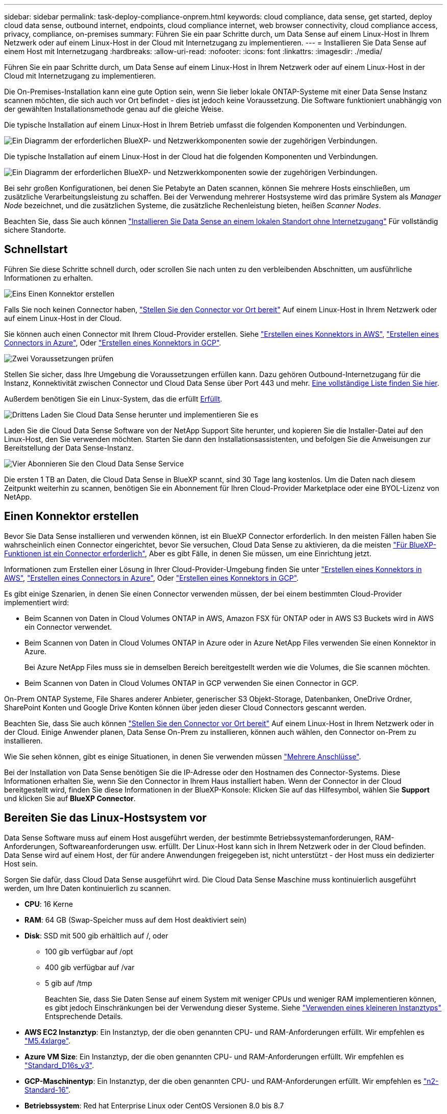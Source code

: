 ---
sidebar: sidebar 
permalink: task-deploy-compliance-onprem.html 
keywords: cloud compliance, data sense, get started, deploy cloud data sense, outbound internet, endpoints, cloud compliance internet, web browser connectivity, cloud compliance access, privacy, compliance, on-premises 
summary: Führen Sie ein paar Schritte durch, um Data Sense auf einem Linux-Host in Ihrem Netzwerk oder auf einem Linux-Host in der Cloud mit Internetzugang zu implementieren. 
---
= Installieren Sie Data Sense auf einem Host mit Internetzugang
:hardbreaks:
:allow-uri-read: 
:nofooter: 
:icons: font
:linkattrs: 
:imagesdir: ./media/


[role="lead"]
Führen Sie ein paar Schritte durch, um Data Sense auf einem Linux-Host in Ihrem Netzwerk oder auf einem Linux-Host in der Cloud mit Internetzugang zu implementieren.

Die On-Premises-Installation kann eine gute Option sein, wenn Sie lieber lokale ONTAP-Systeme mit einer Data Sense Instanz scannen möchten, die sich auch vor Ort befindet - dies ist jedoch keine Voraussetzung. Die Software funktioniert unabhängig von der gewählten Installationsmethode genau auf die gleiche Weise.

Die typische Installation auf einem Linux-Host in Ihrem Betrieb umfasst die folgenden Komponenten und Verbindungen.

image:diagram_deploy_onprem_overview.png["Ein Diagramm der erforderlichen BlueXP- und Netzwerkkomponenten sowie der zugehörigen Verbindungen."]

Die typische Installation auf einem Linux-Host in der Cloud hat die folgenden Komponenten und Verbindungen.

image:diagram_deploy_onprem_cloud_instance.png["Ein Diagramm der erforderlichen BlueXP- und Netzwerkkomponenten sowie der zugehörigen Verbindungen."]

Bei sehr großen Konfigurationen, bei denen Sie Petabyte an Daten scannen, können Sie mehrere Hosts einschließen, um zusätzliche Verarbeitungsleistung zu schaffen. Bei der Verwendung mehrerer Hostsysteme wird das primäre System als _Manager Node_ bezeichnet, und die zusätzlichen Systeme, die zusätzliche Rechenleistung bieten, heißen _Scanner Nodes_.

Beachten Sie, dass Sie auch können link:task-deploy-compliance-dark-site.html["Installieren Sie Data Sense an einem lokalen Standort ohne Internetzugang"] Für vollständig sichere Standorte.



== Schnellstart

Führen Sie diese Schritte schnell durch, oder scrollen Sie nach unten zu den verbleibenden Abschnitten, um ausführliche Informationen zu erhalten.

.image:https://raw.githubusercontent.com/NetAppDocs/common/main/media/number-1.png["Eins"] Einen Konnektor erstellen
[role="quick-margin-para"]
Falls Sie noch keinen Connector haben, https://docs.netapp.com/us-en/cloud-manager-setup-admin/task-installing-linux.html["Stellen Sie den Connector vor Ort bereit"^] Auf einem Linux-Host in Ihrem Netzwerk oder auf einem Linux-Host in der Cloud.

[role="quick-margin-para"]
Sie können auch einen Connector mit Ihrem Cloud-Provider erstellen. Siehe https://docs.netapp.com/us-en/cloud-manager-setup-admin/task-creating-connectors-aws.html["Erstellen eines Konnektors in AWS"^], https://docs.netapp.com/us-en/cloud-manager-setup-admin/task-creating-connectors-azure.html["Erstellen eines Connectors in Azure"^], Oder https://docs.netapp.com/us-en/cloud-manager-setup-admin/task-creating-connectors-gcp.html["Erstellen eines Konnektors in GCP"^].

.image:https://raw.githubusercontent.com/NetAppDocs/common/main/media/number-2.png["Zwei"] Voraussetzungen prüfen
[role="quick-margin-para"]
Stellen Sie sicher, dass Ihre Umgebung die Voraussetzungen erfüllen kann. Dazu gehören Outbound-Internetzugang für die Instanz, Konnektivität zwischen Connector und Cloud Data Sense über Port 443 und mehr. <<Outbound-Internetzugang über Cloud Data Sense aktivieren,Eine vollständige Liste finden Sie hier>>.

[role="quick-margin-para"]
Außerdem benötigen Sie ein Linux-System, das die erfüllt <<Bereiten Sie das Linux-Hostsystem vor,Erfüllt>>.

.image:https://raw.githubusercontent.com/NetAppDocs/common/main/media/number-3.png["Drittens"] Laden Sie Cloud Data Sense herunter und implementieren Sie es
[role="quick-margin-para"]
Laden Sie die Cloud Data Sense Software von der NetApp Support Site herunter, und kopieren Sie die Installer-Datei auf den Linux-Host, den Sie verwenden möchten. Starten Sie dann den Installationsassistenten, und befolgen Sie die Anweisungen zur Bereitstellung der Data Sense-Instanz.

.image:https://raw.githubusercontent.com/NetAppDocs/common/main/media/number-4.png["Vier"] Abonnieren Sie den Cloud Data Sense Service
[role="quick-margin-para"]
Die ersten 1 TB an Daten, die Cloud Data Sense in BlueXP scannt, sind 30 Tage lang kostenlos. Um die Daten nach diesem Zeitpunkt weiterhin zu scannen, benötigen Sie ein Abonnement für Ihren Cloud-Provider Marketplace oder eine BYOL-Lizenz von NetApp.



== Einen Konnektor erstellen

Bevor Sie Data Sense installieren und verwenden können, ist ein BlueXP Connector erforderlich. In den meisten Fällen haben Sie wahrscheinlich einen Connector eingerichtet, bevor Sie versuchen, Cloud Data Sense zu aktivieren, da die meisten https://docs.netapp.com/us-en/cloud-manager-setup-admin/concept-connectors.html#when-a-connector-is-required["Für BlueXP-Funktionen ist ein Connector erforderlich"], Aber es gibt Fälle, in denen Sie müssen, um eine Einrichtung jetzt.

Informationen zum Erstellen einer Lösung in Ihrer Cloud-Provider-Umgebung finden Sie unter https://docs.netapp.com/us-en/cloud-manager-setup-admin/task-creating-connectors-aws.html["Erstellen eines Konnektors in AWS"^], https://docs.netapp.com/us-en/cloud-manager-setup-admin/task-creating-connectors-azure.html["Erstellen eines Connectors in Azure"^], Oder https://docs.netapp.com/us-en/cloud-manager-setup-admin/task-creating-connectors-gcp.html["Erstellen eines Konnektors in GCP"^].

Es gibt einige Szenarien, in denen Sie einen Connector verwenden müssen, der bei einem bestimmten Cloud-Provider implementiert wird:

* Beim Scannen von Daten in Cloud Volumes ONTAP in AWS, Amazon FSX für ONTAP oder in AWS S3 Buckets wird in AWS ein Connector verwendet.
* Beim Scannen von Daten in Cloud Volumes ONTAP in Azure oder in Azure NetApp Files verwenden Sie einen Konnektor in Azure.
+
Bei Azure NetApp Files muss sie in demselben Bereich bereitgestellt werden wie die Volumes, die Sie scannen möchten.

* Beim Scannen von Daten in Cloud Volumes ONTAP in GCP verwenden Sie einen Connector in GCP.


On-Prem ONTAP Systeme, File Shares anderer Anbieter, generischer S3 Objekt-Storage, Datenbanken, OneDrive Ordner, SharePoint Konten und Google Drive Konten können über jeden dieser Cloud Connectors gescannt werden.

Beachten Sie, dass Sie auch können https://docs.netapp.com/us-en/cloud-manager-setup-admin/task-installing-linux.html["Stellen Sie den Connector vor Ort bereit"^] Auf einem Linux-Host in Ihrem Netzwerk oder in der Cloud. Einige Anwender planen, Data Sense On-Prem zu installieren, können auch wählen, den Connector on-Prem zu installieren.

Wie Sie sehen können, gibt es einige Situationen, in denen Sie verwenden müssen https://docs.netapp.com/us-en/cloud-manager-setup-admin/concept-connectors.html#when-to-use-multiple-connectors["Mehrere Anschlüsse"].

Bei der Installation von Data Sense benötigen Sie die IP-Adresse oder den Hostnamen des Connector-Systems. Diese Informationen erhalten Sie, wenn Sie den Connector in Ihrem Haus installiert haben. Wenn der Connector in der Cloud bereitgestellt wird, finden Sie diese Informationen in der BlueXP-Konsole: Klicken Sie auf das Hilfesymbol, wählen Sie *Support* und klicken Sie auf *BlueXP Connector*.



== Bereiten Sie das Linux-Hostsystem vor

Data Sense Software muss auf einem Host ausgeführt werden, der bestimmte Betriebssystemanforderungen, RAM-Anforderungen, Softwareanforderungen usw. erfüllt. Der Linux-Host kann sich in Ihrem Netzwerk oder in der Cloud befinden. Data Sense wird auf einem Host, der für andere Anwendungen freigegeben ist, nicht unterstützt - der Host muss ein dedizierter Host sein.

Sorgen Sie dafür, dass Cloud Data Sense ausgeführt wird. Die Cloud Data Sense Maschine muss kontinuierlich ausgeführt werden, um Ihre Daten kontinuierlich zu scannen.

* *CPU*: 16 Kerne
* *RAM*: 64 GB (Swap-Speicher muss auf dem Host deaktiviert sein)
* *Disk*: SSD mit 500 gib erhältlich auf /, oder
+
** 100 gib verfügbar auf /opt
** 400 gib verfügbar auf /var
** 5 gib auf /tmp
+
Beachten Sie, dass Sie Daten Sense auf einem System mit weniger CPUs und weniger RAM implementieren können, es gibt jedoch Einschränkungen bei der Verwendung dieser Systeme. Siehe link:concept-cloud-compliance.html#using-a-smaller-instance-type["Verwenden eines kleineren Instanztyps"] Entsprechende Details.





* *AWS EC2 Instanztyp*: Ein Instanztyp, der die oben genannten CPU- und RAM-Anforderungen erfüllt. Wir empfehlen es https://aws.amazon.com/ec2/instance-types/m5/["M5.4xlarge"^].
* *Azure VM Size*: Ein Instanztyp, der die oben genannten CPU- und RAM-Anforderungen erfüllt. Wir empfehlen es https://docs.microsoft.com/en-us/azure/virtual-machines/dv3-dsv3-series#dsv3-series["Standard_D16s_v3"^].
* *GCP-Maschinentyp*: Ein Instanztyp, der die oben genannten CPU- und RAM-Anforderungen erfüllt. Wir empfehlen es https://cloud.google.com/compute/docs/general-purpose-machines#n2_machines["n2-Standard-16"^].
* *Betriebssystem*: Red hat Enterprise Linux oder CentOS Versionen 8.0 bis 8.7
+
** CentOS Stream 8 wird ebenfalls unterstützt
** Version 7.8 oder 7.9 kann verwendet werden, aber die Linux-Kernel-Version muss 4.0 oder höher sein
** Das Betriebssystem muss in der Lage sein, die Docker-Engine zu installieren


* *Red hat Subscription Management*: Ein Red hat Enterprise Linux System muss mit Red hat Subscription Management registriert werden. Wenn es nicht registriert ist, kann das System während der Installation nicht auf Repositories zugreifen, um die erforderliche Software von Drittanbietern zu aktualisieren.
* *Zusätzliche Software*: Sie müssen die folgende Software auf dem Host installieren, bevor Sie Data Sense installieren:
+
** Docker Engine Version 19.3.1 oder höher. https://docs.docker.com/engine/install/["Installationsanweisungen anzeigen"^].
** Python 3 Version 3.6 oder höher. https://www.python.org/downloads/["Installationsanweisungen anzeigen"^].


* *Firewalld Überlegungen*: Wenn Sie planen zu verwenden `firewalld`, Wir empfehlen, dass Sie es aktivieren, bevor Sie Data Sense installieren. Führen Sie die folgenden Befehle zum Konfigurieren aus `firewalld` Damit es mit Data Sense kompatibel ist:
+
....
firewall-cmd --permanent --add-service=http
firewall-cmd --permanent --add-service=https
firewall-cmd --permanent --add-port=80/tcp
firewall-cmd --permanent --add-port=8080/tcp
firewall-cmd --permanent --add-port=443/tcp
firewall-cmd --reload
....
+
Wenn Sie planen, zusätzliche Data Sense Hosts als Scanner-Knoten zu verwenden, fügen Sie diese Regeln zu Ihrem primären System zu diesem Zeitpunkt hinzu:

+
....
firewall-cmd --permanent --add-port=2377/tcp
firewall-cmd --permanent --add-port=7946/udp
firewall-cmd --permanent --add-port=7946/tcp
firewall-cmd --permanent --add-port=4789/udp
....
+
Wenn Sie aktivieren `firewalld` Nach der Installation von Data Sense müssen Sie den Docker neu starten.




NOTE: Die IP-Adresse des Data Sense Hostsystems kann nach der Installation nicht geändert werden.



== Outbound-Internetzugang über Cloud Data Sense aktivieren

Für Cloud Data Sense ist ein Outbound-Internetzugang erforderlich. Wenn Ihr virtuelles oder physisches Netzwerk einen Proxyserver für den Internetzugriff verwendet, stellen Sie sicher, dass die Datensense-Instanz über Outbound-Internetzugang verfügt, um die folgenden Endpunkte zu kontaktieren.

[cols="43,57"]
|===
| Endpunkte | Zweck 


| \https://api.bluexp.netapp.com | Kommunikation mit dem BlueXP Service, einschl. NetApp Accounts 


| \https://netapp-cloud-account.auth0.com \https://auth0.com | Kommunikation mit der BlueXP-Website zur zentralen Benutzerauthentifizierung. 


| \https://support.compliance.api.bluexp.netapp.com/ \https://hub.docker.com \https://auth.docker.io \https://registry-1.docker.io \https://index.docker.io/ \https://dseasb33srnrn.cloudfront.net/ \https://production.cloudflare.docker.com/ | Bietet Zugriff auf Software-Images, Manifeste, Vorlagen und die Möglichkeit, Protokolle und Metriken zu senden. 


| \https://support.compliance.api.bluexp.netapp.com/ | Ermöglicht NetApp das Streamen von Daten aus Audit-Datensätzen. 


| \https://github.com/docker \https://download.docker.com \http://mirror.centos.org \http://mirrorlist.centos.org \http://mirror.centos.org/centos/7/extras/x86_64/Packages/container-selinux-2.107-3.el7.noarch.rpm | Enthält die für die Installation erforderlichen Pakete. 
|===


== Vergewissern Sie sich, dass alle erforderlichen Ports aktiviert sind

Sie müssen sicherstellen, dass alle erforderlichen Ports für die Kommunikation zwischen Connector, Data Sense, Active Directory und Ihren Datenquellen offen sind.

[cols="25,25,50"]
|===
| Verbindungstyp | Ports | Beschreibung 


| Connector <> Data Sense | 8080 (TCP), 443 (TCP) und 80 | Die Firewall- oder Routing-Regeln für den Connector müssen ein- und ausgehenden Datenverkehr über Port 443 zu und aus der Instanz Data Sense ermöglichen. Stellen Sie sicher, dass Port 8080 geöffnet ist, damit Sie den Installationsfortschritt in BlueXP sehen können. 


| Connector <> ONTAP-Cluster (NAS) | 443 (TCP)  a| 
BlueXP erkennt ONTAP-Cluster mithilfe von HTTPS. Wenn Sie benutzerdefinierte Firewall-Richtlinien verwenden, müssen diese die folgenden Anforderungen erfüllen:

* Der Connector-Host muss ausgehenden HTTPS-Zugriff über Port 443 ermöglichen. Wenn sich der Connector in der Cloud befindet, ist die gesamte ausgehende Kommunikation durch vordefinierte Firewall- oder Routingregeln zulässig.
* Der ONTAP Cluster muss eingehenden HTTPS-Zugriff über Port 443 zulassen. Die standardmäßige "mgmt"-Firewall-Richtlinie ermöglicht eingehenden HTTPS-Zugriff von allen IP-Adressen. Wenn Sie diese Standardrichtlinie geändert haben oder wenn Sie eine eigene Firewall-Richtlinie erstellt haben, müssen Sie das HTTPS-Protokoll mit dieser Richtlinie verknüpfen und den Zugriff über den Connector-Host aktivieren.




| Datensense <> ONTAP-Cluster  a| 
* Für NFS – 111 (TCP\UDP) und 2049 (TCP\UDP)
* Für CIFS - 139 (TCP\UDP) und 445 (TCP\UDP)

 a| 
Für den Datensense ist eine Netzwerkverbindung zu jedem Cloud Volumes ONTAP-Subnetz oder On-Prem ONTAP-System erforderlich. Firewalls oder Routingregeln für Cloud Volumes ONTAP müssen eingehende Verbindungen aus der Instanz Data Sense zulassen.

Stellen Sie sicher, dass diese Ports für die Data Sense-Instanz offen sind:

* Für NFS - 111 und 2049
* Für CIFS - 139 und 445


NFS-Volume-Exportrichtlinien müssen den Zugriff aus der Data Sense Instanz zulassen.



| Datensinn <> Active Directory | 389 (TCP & UDP), 636 (TCP), 3268 (TCP) UND 3269 (TCP)  a| 
Sie müssen bereits ein Active Directory für die Benutzer in Ihrem Unternehmen eingerichtet haben. Darüber hinaus benötigt Data Sense Active Directory-Anmeldeinformationen zum Scannen von CIFS-Volumes.

Sie müssen über die folgenden Informationen für das Active Directory verfügen:

* DNS-Server-IP-Adresse oder mehrere IP-Adressen
* Benutzername und Kennwort für den Server
* Domain-Name (Active Directory-Name)
* Ob Sie Secure LDAP (LDAPS) verwenden oder nicht
* LDAP-Server-Port (normalerweise 389 für LDAP und 636 für sicheres LDAP)


|===
Wenn Sie mehrere Data Sense Hosts verwenden, um zusätzliche Verarbeitungsleistung für das Scannen Ihrer Datenquellen bereitzustellen, müssen Sie zusätzliche Ports/Protokolle aktivieren. link:task-deploy-compliance-onprem.html#add-scanner-nodes-to-an-existing-deployment["Siehe zusätzliche Anschlussanforderungen"].



== Installieren Sie Data Sense auf dem Linux-Host

Für typische Konfigurationen installieren Sie die Software auf einem einzigen Host-System. <<Installation mit einem Host für typische Konfigurationen,Siehe diese Schritte hier>>.

image:diagram_deploy_onprem_single_host_internet.png["Ein Diagramm zeigt den Speicherort der Datenquellen, die Sie scannen können, wenn Sie eine einzelne Datensense-Instanz verwenden, die vor Ort mit Internetzugang bereitgestellt wird."]

Bei sehr großen Konfigurationen, bei denen Sie Petabyte an Daten scannen, können Sie mehrere Hosts einschließen, um zusätzliche Verarbeitungsleistung zu schaffen. <<Installation mit mehreren Hosts für große Konfigurationen,Siehe diese Schritte hier>>.

image:diagram_deploy_onprem_multi_host_internet.png["Ein Diagramm mit dem Speicherort der Datenquellen, die Sie scannen können, wenn Sie mehrere Datensinstanzen verwenden, die vor Ort mit Internetzugang bereitgestellt werden."]

Siehe <<Bereiten Sie das Linux-Hostsystem vor,Vorbereiten des Linux-Hostsystems>> Und <<Outbound-Internetzugang über Cloud Data Sense aktivieren,Voraussetzungen prüfen>> Eine vollständige Liste der Anforderungen vor der Implementierung von Cloud Data Sense erhalten.

Upgrades auf die Software Data Sense werden automatisiert, solange die Instanz über eine Internetverbindung verfügt.


NOTE: Cloud Data Sense kann derzeit S3-Buckets, Azure NetApp Files oder FSX für ONTAP nicht scannen, wenn die Software vor Ort installiert ist. In diesen Fällen müssen Sie in der Cloud und darüber hinaus einen separaten Connector und Instanz der Daten implementieren https://docs.netapp.com/us-en/cloud-manager-setup-admin/concept-connectors.html#when-to-switch-between-connectors["Zwischen den Anschlüssen wechseln"^] Für Ihre unterschiedlichen Datenquellen.



=== Installation mit einem Host für typische Konfigurationen

Führen Sie diese Schritte aus, wenn Sie Data Sense Software auf einem einzelnen lokalen Host installieren.

.Was Sie benötigen
* Vergewissern Sie sich, dass Ihr Linux-System die erfüllt <<Bereiten Sie das Linux-Hostsystem vor,Host-Anforderungen erfüllt>>.
* Vergewissern Sie sich, dass auf dem System die beiden erforderlichen Softwarepakete installiert sind (Docker Engine und Python 3).
* Stellen Sie sicher, dass Sie über Root-Rechte auf dem Linux-System verfügen.
* Wenn Sie einen Proxy verwenden und TLS abfangen, müssen Sie den Pfad auf dem Data Sense Linux-System kennen, auf dem die TLS CA-Zertifikate gespeichert werden.
* Vergewissern Sie sich, dass die erforderliche Offline-Umgebung erfüllt ist <<Outbound-Internetzugang über Cloud Data Sense aktivieren,Berechtigungen und Konnektivität>>.


.Schritte
. Laden Sie die Software Cloud Data Sense von herunter https://mysupport.netapp.com/site/products/all/details/cloud-data-sense/downloads-tab/["NetApp Support Website"^]. Die ausgewählte Datei heißt *DATASENSE-INSTALLER-<Version>.tar.gz*.
. Kopieren Sie die Installationsdatei auf den Linux-Host, den Sie verwenden möchten (mit `scp` Oder eine andere Methode).
. Entpacken Sie die Installationsdatei auf dem Hostcomputer, z. B.:
+
[source, cli]
----
tar -xzf DATASENSE-INSTALLER-V1.21.0.tar.gz
----
. Wählen Sie in BlueXP die Option *Governance > Klassifizierung* aus.
. Klicken Sie Auf *Datensense Aktivieren*.
+
image:screenshot_cloud_compliance_deploy_start.png["Ein Screenshot, in dem die Schaltfläche zum Aktivieren von Cloud Data Sense ausgewählt wird."]

. Je nachdem, ob Sie Data Sense auf einer Instanz installieren, die Sie in der Cloud vorbereitet haben, oder auf einer Instanz, die Sie vor Ort vorbereitet haben, klicken Sie auf die entsprechende Schaltfläche *Deploy*, um die Data Sense-Installation zu starten.
+
image:screenshot_cloud_compliance_deploy_onprem.png["Ein Screenshot, wie Sie die Schaltfläche zum Implementieren von Cloud Data Sense auf einem Rechner in der Cloud oder vor Ort auswählen."]

. Das Dialogfeld _Deploy Data Sense on premise_ wird angezeigt. Kopieren Sie den angegebenen Befehl (z. B.: `sudo ./install.sh -a 12345 -c 27AG75 -t 2198qq`) Und fügen Sie sie in eine Textdatei ein, damit Sie sie später verwenden können. Klicken Sie dann auf *Schließen*, um das Dialogfeld zu schließen.
. Geben Sie auf dem Hostcomputer den kopierten Befehl ein, und folgen Sie dann einer Reihe von Eingabeaufforderungen. Alternativ können Sie den vollständigen Befehl einschließlich aller erforderlichen Parameter als Befehlszeilenargumente bereitstellen.
+
Beachten Sie, dass das Installationsprogramm eine Vorprüfung durchführt, um sicherzustellen, dass Ihre System- und Netzwerkanforderungen für eine erfolgreiche Installation erfüllt werden.

+
[cols="50a,50"]
|===
| Geben Sie die Parameter wie aufgefordert ein: | Geben Sie den vollständigen Befehl ein: 


 a| 
.. Fügen Sie die Informationen ein, die Sie aus Schritt 7 kopiert haben:
`sudo ./install.sh -a <account_id> -c <agent_id> -t <token>`
.. Geben Sie die IP-Adresse oder den Hostnamen des Data Sense Host-Rechners ein, damit auf diese durch die Connector-Instanz zugegriffen werden kann.
.. Geben Sie die IP-Adresse oder den Hostnamen des BlueXP Connector-Hostcomputers ein, damit die Instanz Data Sense darauf zugreifen kann.
.. Geben Sie die Proxy-Details wie aufgefordert ein. Wenn Ihr BlueXP Connector bereits einen Proxy verwendet, müssen diese Informationen hier nicht erneut eingegeben werden, da Data Sense den vom Connector verwendeten Proxy automatisch verwendet.

| Alternativ können Sie den gesamten Befehl vorab erstellen und die erforderlichen Host- und Proxy-Parameter bereitstellen:
`sudo ./install.sh -a <account_id> -c <agent_id> -t <token> --host <ds_host> --manager-host <cm_host> --proxy-host <proxy_host> --proxy-port <proxy_port> --proxy-scheme <proxy_scheme> --proxy-user <proxy_user> --proxy-password <proxy_password> --cacert-folder-path <ca_cert_dir>` 
|===
+
Variablenwerte:

+
** _Account_id_ = NetApp Konto-ID
** _Agent_id_ = Konnektor-ID
** _Token_ = jwt-Benutzer-Token
** _ds_Host_ = IP-Adresse oder Hostname des Data Sense Linux-Systems.
** _Cm_Host_ = IP-Adresse oder Hostname des BlueXP Connector-Systems.
** _Proxy_Host_ = IP oder Hostname des Proxy-Servers, wenn sich der Host hinter einem Proxy-Server befindet.
** _Proxy_Port_ = Port zur Verbindung mit dem Proxy-Server (Standard 80).
** _Proxy_Schema_ = Verbindungsschema: https oder http (Standard http).
** _Proxy_User_ = authentifizierter Benutzer zur Verbindung mit dem Proxy-Server, falls eine grundlegende Authentifizierung erforderlich ist.
** _Proxy_Password_ = Passwort für den von Ihnen angegebenen Benutzernamen.
** _Ca_cert_dir_ = Pfad auf dem Data Sense Linux System mit zusätzlichen TLS CA-Zertifikatpaketen. Nur erforderlich, wenn der Proxy TLS Abfangen durchführt.




.Ergebnis
Das Cloud Data Sense Installationsprogramm installiert Pakete, registriert die Installation und installiert Data Sense. Die Installation dauert 10 bis 20 Minuten.

Wenn zwischen dem Host-Rechner und der Connector-Instanz eine Verbindung über Port 8080 besteht, sehen Sie den Installationsfortschritt auf der Registerkarte Data Sense in BlueXP.

.Nächste Schritte
Auf der Seite Konfiguration können Sie die Datenquellen auswählen, die Sie scannen möchten.

Das können Sie auch link:task-licensing-datasense.html["Lizenzierung für Cloud Data Sense einrichten"] Derzeit. Sie werden erst nach Ablauf der 30-tägigen kostenlosen Testversion belastet.



=== Fügen Sie Scannerknoten zu einer vorhandenen Implementierung hinzu

Sie können weitere Scanner-Knoten hinzufügen, wenn Sie feststellen, dass Sie mehr Scanleistung benötigen, um Ihre Datenquellen zu scannen. Sie können die Scanner-Knoten unmittelbar nach der Installation des Manager-Knotens hinzufügen oder später einen Scanner-Knoten hinzufügen. Wenn Sie beispielsweise feststellen, dass sich die Datenmenge in einer Ihrer Datenquellen nach 6 Monaten verdoppelt oder verdreifacht hat, können Sie einen neuen Scannerknoten hinzufügen, um die Datenüberprüfung zu unterstützen.

Es gibt zwei Möglichkeiten, weitere Scanner-Knoten hinzuzufügen:

* Fügen Sie einen Knoten hinzu, um das Scannen aller Datenquellen zu unterstützen
* Fügen Sie einen Knoten hinzu, um das Scannen einer bestimmten Datenquelle oder einer bestimmten Gruppe von Datenquellen zu unterstützen (typischerweise basierend auf dem Speicherort).


Standardmäßig werden alle neuen Scanner-Knoten, die Sie hinzufügen, dem allgemeinen Pool der Scanning-Ressourcen hinzugefügt. Dies wird als „Standard-Scannergruppe“ bezeichnet. In der Abbildung unten befinden sich 1 Manager-Knoten und 3 Scanner-Knoten in der „Standard“-Gruppe, die alle Scan-Daten aus allen 6 Datenquellen sind.

image:diagram_onprem_scanner_groups_default.png["Ein Diagramm, wie Data Sense-Scanner Datenquellen scannen, wenn sie sich in der Standard-Scannergruppe befinden."]

Wenn Sie bestimmte Datenquellen haben, die von Scannerknoten gescannt werden sollen, die sich physisch näher an den Datenquellen befinden, können Sie einen Scannerknoten oder eine Gruppe von Scannerknoten definieren, um eine bestimmte Datenquelle oder eine Gruppe von Datenquellen zu scannen. In der Abbildung unten befinden sich 1 Manager-Knoten und 3 Scanner-Knoten.

* Der Manager-Knoten befindet sich in der „Standard“-Gruppe, und er scannt 1 Datenquelle
* Der Scannerknoten 1 befindet sich in der Gruppe „united_States“ und scannt 2 Datenquellen
* Die Scannerknoten 2 und 3 befinden sich in der Gruppe „europa“, und sie teilen die Scanaufgaben für 3 Datenquellen


image:diagram_onprem_scanner_groups.png["Ein Diagramm, wie Data Sense-Scanner Datenquellen scannen, wenn sie verschiedenen Scannergruppen zugeordnet sind."]

Data Sense-Scannergruppen können als separate geografische Bereiche definiert werden, in denen Ihre Daten gespeichert sind. Sie können weltweit mehrere Data Sense Scanner-Knoten bereitstellen und für jeden Knoten eine Scannergruppe auswählen. Auf diese Weise scannt jeder Scanner-Knoten die Daten, die ihm am nächsten sind. Je näher der Scanner-Knoten an den Daten liegt, desto besser, da er die Netzwerklatenz so weit wie möglich beim Scannen der Daten reduziert.

Sie können festlegen, welche Scannergruppen zu Data Sense hinzugefügt werden sollen, und Sie können deren Namen auswählen. Data Sense setzt nicht fest, dass ein Knoten, der einer Scannergruppe namens „europa“ zugeordnet ist, in Europa eingesetzt wird.

So installieren Sie zusätzliche Data Sense Scanner-Knoten:

. Bereiten Sie die Linux-Hostsysteme vor, die als Scanner-Knoten fungieren sollen
. Laden Sie die Software Data Sense auf diese Linux-Systeme herunter
. Führen Sie einen Befehl auf dem Knoten Manager aus, um die Scanner-Knoten zu identifizieren
. Befolgen Sie die Schritte, um die Software auf den Scanner-Knoten bereitzustellen (und optional eine „Scannergruppe“ für bestimmte Scanner-Knoten zu definieren).
. Wenn Sie eine Scannergruppe definiert haben, befinden Sie sich auf dem Knoten Manager:
+
.. Öffnen Sie die Datei „Working_Environment_to_Scanner_Group_config.yml“ und definieren Sie die Arbeitsumgebungen, die von jeder Scannergruppe gescannt werden sollen
.. Führen Sie das folgende Skript aus, um diese Zuordnungsinformationen bei allen Scanner-Knoten zu registrieren: `update_we_scanner_group_from_config_file.sh`




.Was Sie benötigen
* Stellen Sie sicher, dass alle Linux-Systeme für Scanner-Knoten den erfüllen <<Bereiten Sie das Linux-Hostsystem vor,Host-Anforderungen erfüllt>>.
* Überprüfen Sie, ob die Systeme über die beiden erforderlichen Softwarepakete installiert sind (Docker Engine und Python 3).
* Stellen Sie sicher, dass Sie auf den Linux-Systemen über Root-Rechte verfügen.
* Vergewissern Sie sich, dass Ihre Umgebung den erforderlichen Anforderungen entspricht <<Outbound-Internetzugang über Cloud Data Sense aktivieren,Berechtigungen und Konnektivität>>.
* Sie müssen über die IP-Adressen der Scanner-Knoten-Hosts verfügen, die Sie hinzufügen.
* Sie müssen über die IP-Adresse des Data Sense Manager-Node-Hostsystems verfügen
* Sie müssen über die IP-Adresse oder den Hostnamen des Connector-Systems, Ihre NetApp Account-ID, Connector Client-ID und Benutzer-Zugriffstoken verfügen. Wenn Sie planen, Scannergruppen zu verwenden, müssen Sie die ID der Arbeitsumgebung für jede Datenquelle in Ihrem Konto kennen. Weitere Informationen finden Sie unten unter *_Voraussetzungen Schritte_*.
* Die folgenden Ports und Protokolle müssen auf allen Hosts aktiviert sein:
+
[cols="15,20,55"]
|===
| Port | Protokolle | Beschreibung 


| 2377 | TCP | Cluster-Management-Kommunikation 


| 7946 | TCP, UDP | Kommunikation zwischen den Knoten 


| 4789 | UDP | Overlay-Netzwerk-Traffic 


| 50 | ESP | Verschlüsselter ESP-Datenverkehr (IPsec Overlay Network) 


| 111 | TCP, UDP | NFS-Server für die gemeinsame Nutzung von Dateien zwischen den Hosts (benötigt von jedem Scanner-Knoten zu Manager-Knoten) 


| 2049 | TCP, UDP | NFS-Server für die gemeinsame Nutzung von Dateien zwischen den Hosts (benötigt von jedem Scanner-Knoten zu Manager-Knoten) 
|===
* Wenn Sie verwenden `firewalld` Auf Ihren Data Sense-Maschinen empfehlen wir Ihnen, diese vor der Installation von Data Sense zu aktivieren. Führen Sie die folgenden Befehle zum Konfigurieren aus `firewalld` Damit es mit Data Sense kompatibel ist:
+
....
firewall-cmd --permanent --add-service=http
firewall-cmd --permanent --add-service=https
firewall-cmd --permanent --add-port=80/tcp
firewall-cmd --permanent --add-port=8080/tcp
firewall-cmd --permanent --add-port=443/tcp
firewall-cmd --permanent --add-port=2377/tcp
firewall-cmd --permanent --add-port=7946/udp
firewall-cmd --permanent --add-port=7946/tcp
firewall-cmd --permanent --add-port=4789/udp
firewall-cmd --reload
....
+
Wenn Sie aktivieren `firewalld` Nach der Installation von Data Sense müssen Sie den Docker neu starten.



.Erforderliche Schritte
Führen Sie diese Schritte aus, um die NetApp Account ID, die Connector Client ID, den Connector Server-Namen und das Token für den Benutzerzugriff zu erhalten, die erforderlich sind, um Scanner-Nodes hinzuzufügen.

. Klicken Sie in der Menüleiste von BlueXP auf *Konto > Konten verwalten*.
+
image:screenshot_account_id.png["Ein Screenshot der BlueXP Kontodetails."]

. Kopieren Sie die _Konto-ID_.
. Klicken Sie in der Menüleiste von BlueXP auf *Hilfe > Support > BlueXP Connector*.
+
image:screenshot_connector_client_id.png["Ein Screenshot der Konfigurationseinstellungen des BlueXP Connectors."]

. Kopieren Sie die Konnektor_Client-ID_ und die _Servername_.
. Wenn Sie Scannergruppen verwenden möchten, kopieren Sie auf der Registerkarte „Data Sense Configuration“ die ID der Arbeitsumgebung für jede Arbeitsumgebung, die Sie einer Scannergruppe hinzufügen möchten.
+
image:screenshot_work_env_id.png["Ein Screenshot der Arbeitsumgebung-ID von der Seite Data Sense Configuration."]

. Wechseln Sie zum https://services.cloud.netapp.com/developer-hub["API Documentation Developer Hub"^] Und klicken Sie auf *Erfahren Sie, wie Sie sich authentifizieren*.
+
image:screenshot_client_access_token.png["Ein Screenshot der Seite API-Dokumentation mit einem Link zu Authentifizierungsanweisungen."]

. Befolgen Sie die Authentifizierungsanweisungen, und kopieren Sie das Token _Access_ aus der Antwort.


.Schritte
. Führen Sie auf dem Knoten Data Sense Manager das Skript „add_Scanner_Node.sh“ aus. Mit diesem Befehl werden beispielsweise 2 Scannerknoten hinzugefügt:
+
`sudo ./add_scanner_node.sh -a <account_id> -c <client_id> -m <cm_host> -h <ds_manager_ip> *-n <node_private_ip_1,node_private_ip_2>* -t <user_token>`

+
Variablenwerte:

+
** _Account_id_ = NetApp Konto-ID
** _Client_id_ = Connector-Client-ID
** _Cm_Host_ = IP-Adresse oder Hostname des Steckverbindersystems
** _ds_Manager_ip_ = Private IP-Adresse des Datensense Manager-Knotensystems
** _Node_private_ip_ = IP-Adressen der Datensense-Scanner-Knotensysteme (mehrere Scanner-Knoten-IPs werden durch Komma getrennt)
** _User_Token_ = JWT-Benutzer-Zugriffstoken


. Bevor das Skript add_Scanner_Node abgeschlossen wird, wird in einem Dialogfeld der Installationsbefehl angezeigt, der für die Scanner-Knoten benötigt wird. Kopieren Sie den Befehl (z. B.: `sudo ./node_install.sh -m 10.11.12.13 -t ABCDEF1s35212 -u red95467j`) Und in einer Textdatei speichern.
. Auf * jedem Scanner-Knoten-Host:
+
.. Kopieren Sie die Data Sense Installer-Datei (*DATASENSE-INSTALLER-<Version>.tar.gz*) auf den Host-Rechner (mit `scp` Oder eine andere Methode).
.. Entpacken Sie die Installationsdatei.
.. Fügen Sie den Befehl ein, den Sie in Schritt 2 kopiert haben, und führen Sie ihn aus.
.. Wenn Sie einen Scannerknoten zu einer "Scannergruppe" hinzufügen möchten, fügen Sie dem Befehl den Parameter *-r <Scanner_Group_Name>* hinzu. Andernfalls wird der Scannerknoten zur Gruppe „Standard“ hinzugefügt.
+
Wenn die Installation auf allen Scanner-Knoten abgeschlossen ist und sie mit dem Manager-Knoten verbunden wurden, wird das Skript „add_Scanner_Node.sh“ ebenfalls beendet. Die Installation dauert 10 bis 20 Minuten.



. Wenn Sie Scannerknoten zu einer Scannergruppe hinzugefügt haben, kehren Sie zum Manager-Knoten zurück und führen Sie die folgenden beiden Aufgaben aus:
+
.. Öffnen Sie die Datei „/opt/netapp/Datacense/Working_Environment_to_Scanner_Group_config.yml“, und geben Sie die Zuordnung ein, für die Scannergruppen bestimmte Arbeitsumgebungen scannen. Sie benötigen die _Working Environment ID_ für jede Datenquelle. Die folgenden Einträge fügen beispielsweise 2 Arbeitsumgebungen zur Scanner-Gruppe „europa“ und 2 zur Scannergruppe „united_States“ hinzu:
+
....
scanner_groups:
 europe:
   working_environments:
     - "working_environment_id1"
     - "working_environment_id2"
 united_states:
   working_environments:
     - "working_environment_id3"
     - "working_environment_id4"
....
+
Jede Arbeitsumgebung, die nicht zur Liste hinzugefügt wird, wird von der Gruppe „Standard“ gescannt. Sie müssen mindestens einen Manager- oder Scannerknoten in der Gruppe „Standard“ haben.

.. Führen Sie das folgende Skript aus, um diese Zuordnungsinformationen bei allen Scanner-Knoten zu registrieren:
`/opt/netapp/Datasense/tools/update_we_scanner_group_from_config_file.sh`




.Ergebnis
Data Sense ist mit den Manager- und Scanner-Knoten eingerichtet, um alle Datenquellen zu scannen.

.Nächste Schritte
Auf der Konfigurationsseite können Sie die Datenquellen auswählen, die Sie scannen möchten - wenn Sie das noch nicht getan haben. Wenn Sie Scannergruppen erstellt haben, wird jede Datenquelle von den Scanner-Knoten in der jeweiligen Gruppe gescannt.

Der Name der Scannergruppe für jede Arbeitsumgebung wird auf der Konfigurationsseite angezeigt.

image:screenshot_work_env_id.png["Ein Screenshot der Arbeitsumgebung-ID von der Seite Data Sense Configuration."]

Sie können auch die Liste aller Scannergruppen sowie die IP-Adresse und den Status für jeden Scannerknoten in der Gruppe unten auf der Konfigurationsseite anzeigen.

image:screenshot_scanner_groups.png["Ein Screenshot, in dem alle Scannergruppen zusammen mit der IP-Adresse für jeden Scannerknoten in der Gruppe aufgeführt sind."]

Das können Sie link:task-licensing-datasense.html["Lizenzierung für Cloud Data Sense einrichten"] Derzeit. Sie werden erst nach Ablauf der 30-tägigen kostenlosen Testversion belastet.



=== Installation mit mehreren Hosts für große Konfigurationen

Bei sehr großen Konfigurationen, bei denen Sie Petabyte an Daten scannen, können Sie mehrere Hosts einschließen, um zusätzliche Verarbeitungsleistung zu schaffen. Bei der Verwendung mehrerer Hostsysteme wird das primäre System als _Manager-Node_ bezeichnet, und die zusätzlichen Systeme, die zusätzliche Rechenleistung bieten, heißen _Scanner-Nodes_.

Führen Sie die folgenden Schritte aus, wenn Sie Data Sense Software auf mehreren lokalen Hosts gleichzeitig installieren. Beachten Sie, dass Sie bei der Bereitstellung mehrerer Hosts keine „Scannergruppen“ verwenden können.

.Was Sie benötigen
* Stellen Sie sicher, dass alle Linux-Systeme für den Manager- und Scanner-Knoten den entsprechen <<Bereiten Sie das Linux-Hostsystem vor,Host-Anforderungen erfüllt>>.
* Überprüfen Sie, ob die Systeme über die beiden erforderlichen Softwarepakete installiert sind (Docker Engine und Python 3).
* Stellen Sie sicher, dass Sie auf den Linux-Systemen über Root-Rechte verfügen.
* Vergewissern Sie sich, dass Ihre Umgebung den erforderlichen Anforderungen entspricht <<Outbound-Internetzugang über Cloud Data Sense aktivieren,Berechtigungen und Konnektivität>>.
* Sie müssen über die IP-Adressen der zu verwendenden Scanner-Knoten-Hosts verfügen.
* Die folgenden Ports und Protokolle müssen auf allen Hosts aktiviert sein:
+
[cols="15,20,55"]
|===
| Port | Protokolle | Beschreibung 


| 2377 | TCP | Cluster-Management-Kommunikation 


| 7946 | TCP, UDP | Kommunikation zwischen den Knoten 


| 4789 | UDP | Overlay-Netzwerk-Traffic 


| 50 | ESP | Verschlüsselter ESP-Datenverkehr (IPsec Overlay Network) 


| 111 | TCP, UDP | NFS-Server für die gemeinsame Nutzung von Dateien zwischen den Hosts (benötigt von jedem Scanner-Knoten zu Manager-Knoten) 


| 2049 | TCP, UDP | NFS-Server für die gemeinsame Nutzung von Dateien zwischen den Hosts (benötigt von jedem Scanner-Knoten zu Manager-Knoten) 
|===


.Schritte
. Befolgen Sie die Schritte 1 bis 7 vom <<Installation mit einem Host für typische Konfigurationen,Installation über einen Host>> Auf dem Knoten Manager.
. Wie in Schritt 8 gezeigt, können Sie bei Aufforderung durch das Installationsprogramm die erforderlichen Werte in eine Reihe von Eingabeaufforderungen eingeben oder die erforderlichen Parameter als Befehlszeilenargumente für das Installationsprogramm bereitstellen.
+
Zusätzlich zu den Variablen, die für eine Installation mit einem Host verfügbar sind, wird eine neue Option *-n <Node_ip>* verwendet, um die IP-Adressen der Scannerknoten anzugeben. Mehrere Scanner-Knoten-IPs werden durch Komma getrennt.

+
Mit diesem Befehl werden beispielsweise 3 Scannerknoten hinzugefügt:
`sudo ./install.sh -a <account_id> -c <agent_id> -t <token> --host <ds_host> --manager-host <cm_host> *-n <node_ip1>,<node_ip2>,<node_ip3>* --proxy-host <proxy_host> --proxy-port <proxy_port> --proxy-scheme <proxy_scheme> --proxy-user <proxy_user> --proxy-password <proxy_password>`

. Bevor die Installation des Manager-Node abgeschlossen ist, wird in einem Dialogfeld der für die Scanner-Knoten erforderliche Installationsbefehl angezeigt. Kopieren Sie den Befehl (z. B. `sudo ./node_install.sh -m 10.11.12.13 -t ABCDEF-1-3u69m1-1s35212`) Und in einer Textdatei speichern.
. Auf * jedem Scanner-Knoten-Host:
+
.. Kopieren Sie die Data Sense Installer-Datei (*DATASENSE-INSTALLER-<Version>.tar.gz*) auf den Host-Rechner (mit `scp` Oder eine andere Methode).
.. Entpacken Sie die Installationsdatei.
.. Fügen Sie den Befehl ein, den Sie in Schritt 3 kopiert haben, und führen Sie ihn aus.
+
Wenn die Installation auf allen Scanner-Knoten abgeschlossen ist und sie mit dem Manager-Knoten verbunden wurden, wird auch die Installation des Manager-Knotens abgeschlossen.





.Ergebnis
Das Installationsprogramm von Cloud Data Sense beendet die Installation von Paketen und registriert die Installation. Die Installation dauert 10 bis 20 Minuten.

.Nächste Schritte
Auf der Seite Konfiguration können Sie die Datenquellen auswählen, die Sie scannen möchten.

Das können Sie auch link:task-licensing-datasense.html["Lizenzierung für Cloud Data Sense einrichten"] Derzeit. Sie werden erst nach Ablauf der 30-tägigen kostenlosen Testversion belastet.
